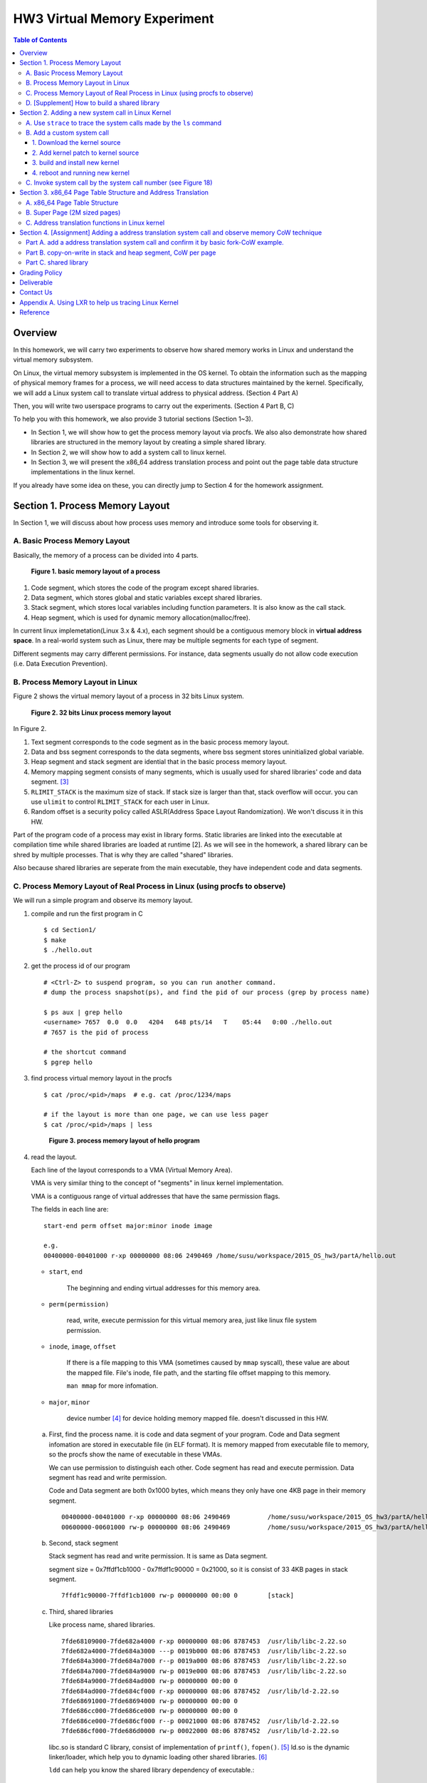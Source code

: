 HW3 Virtual Memory Experiment
=============================

.. contents:: Table of Contents

Overview
--------
In this homework, we will carry two experiments to observe how shared memory works in Linux and understand the virtual memory subsystem.

On Linux, the virtual memory subsystem is implemented in the OS kernel. To obtain the information such as the mapping of physical memory frames for a process, we will need access to data structures maintained by the kernel. Specifically, we will add a Linux system call to translate virtual address to physical address. (Section 4 Part A)

Then, you will write two userspace programs to carry out the experiments. (Section 4 Part B, C)

To help you with this homework, we also provide 3 tutorial sections (Section 1~3).

- In Section 1, we will show how to get the process memory layout via procfs.
  We also also demonstrate how shared libraries are structured in the memory layout by creating a simple shared library.

- In Section 2, we will show how to add a system call to linux kernel.

- In Section 3, we will present the x86_64 address translation process and point out the page table data structure implementations in the linux kernel.

If you already have some idea on these, you can directly jump to Section 4 for the homework assignment.

Section 1. Process Memory Layout
--------------------------------

In Section 1, we will discuss about how process uses memory and introduce some tools for observing it.

A. Basic Process Memory Layout
~~~~~~~~~~~~~~~~~~~~~~~~~~~~~~~~~~~

Basically, the memory of a process can be divided into 4 parts. 

.. figure:: pic/theoretical_mem_layout.png
   :scale: 100%

   **Figure 1. basic memory layout of a process**

1. Code segment, which stores the code of the program except shared libraries.
2. Data segment, which stores global and static variables except shared libraries.
3. Stack segment, which stores local variables including function parameters. It is also know as the call stack.
4. Heap segment, which is used for dynamic memory allocation(malloc/free).

In current linux implemetation(Linux 3.x & 4.x), each segment should be a contiguous memory block in **virtual address space**.
In a real-world system such as Linux, there may be multiple segments for each type of segment.

Different segments may carry different permissions. For instance, data segments usually do not allow code execution (i.e. Data Execution Prevention).

B. Process Memory Layout in Linux
~~~~~~~~~~~~~~~~~~~~~~~~~~~~~~~~~

Figure 2 shows the virtual memory layout of a process in 32 bits Linux system. 

.. figure:: pic/linuxFlexibleAddressSpaceLayout.png

   **Figure 2. 32 bits Linux process memory layout**

In Figure 2. 

1. Text segment corresponds to the code segment as in the basic process memory layout.
2. Data and bss segment corresponds to the data segments, where bss segment stores uninitialized global variable.
3. Heap segment and stack segment are idential that in the basic process memory layout.
4. Memory mapping segment consists of many segments, which is usually used for shared libraries' code and data segment. [3]_
5. ``RLIMIT_STACK`` is the maximum size of stack. If stack size is larger than that, stack overflow will occur. you can use ``ulimit`` to control ``RLIMIT_STACK`` for each user in Linux.
6. Random offset is a security policy called ASLR(Address Space Layout Randomization). We won't discuss it in this HW.

Part of the program code of a process may exist in library forms. Static libraries are linked into the executable at compilation time while shared libraries are loaded at runtime [2]. As we will see in the homework, a shared library can be shred by multiple processes. That is why they are called "shared" libraries.

Also because shared libraries are seperate from the main executable, they have independent code and data segments.

C. Process Memory Layout of Real Process in Linux (using procfs to observe)
~~~~~~~~~~~~~~~~~~~~~~~~~~~~~~~~~~~~~~~~~~~~~~~~~~~~~~~~~~~~~~~~~~~~~~~~~~~

We will run a simple program and observe its memory layout.

1. compile and run the first program in C

   ::

     $ cd Section1/
     $ make
     $ ./hello.out

2. get the process id of our program

   ::
    
     # <Ctrl-Z> to suspend program, so you can run another command.
     # dump the process snapshot(ps), and find the pid of our process (grep by process name)

     $ ps aux | grep hello
     <username> 7657  0.0  0.0   4204   648 pts/14   T    05:44   0:00 ./hello.out
     # 7657 is the pid of process

     # the shortcut command
     $ pgrep hello

3. find process virtual memory layout in the procfs

   ::

     $ cat /proc/<pid>/maps  # e.g. cat /proc/1234/maps

     # if the layout is more than one page, we can use less pager
     $ cat /proc/<pid>/maps | less

   .. figure:: pic/procfs_map_hello.png
      :scale: 50%

      **Figure 3. process memory layout of hello program**

4. read the layout.

   Each line of the layout corresponds to a VMA (Virtual Memory Area).

   VMA is very similar thing to the concept of "segments" in linux kernel implementation.

   VMA is a contiguous range of virtual addresses that have the same permission flags.

   The fields in each line are::
   
       start-end perm offset major:minor inode image

       e.g.
       00400000-00401000 r-xp 00000000 08:06 2490469 /home/susu/workspace/2015_OS_hw3/partA/hello.out
     
   - ``start``, ``end``
    
      The beginning and ending virtual addresses for this memory area.

   - ``perm(permission)``

      read, write, execute permission for this virtual memory area, just like linux file system permission.
   
   - ``inode``, ``image``, ``offset``

      If there is a file mapping to this VMA (sometimes caused by ``mmap`` syscall), these value are about the mapped file.
      File's inode, file path, and the starting file offset mapping to this memory.

      ``man mmap`` for more infomation.
     
   - ``major``, ``minor``

      device number [4]_ for device holding memory mapped file. doesn't discussed in this HW.

   a. First, find the process name. it is code and data segment of your program.
      Code and Data segment infomation are stored in executable file (in ELF format).
      It is memory mapped from executable file to memory, so the procfs show the name of executable in these VMAs.

      We can use permission to distinguish each other.
      Code segment has read and execute permission.
      Data segment has read and write permission.

      Code and Data segment are both 0x1000 bytes, which means they only have one 4KB page in their memory segment.

      :: 

         00400000-00401000 r-xp 00000000 08:06 2490469          /home/susu/workspace/2015_OS_hw3/partA/hello.out
         00600000-00601000 rw-p 00000000 08:06 2490469          /home/susu/workspace/2015_OS_hw3/partA/hello.out

   b. Second, stack segment

      Stack segment has read and write permission. It is same as Data segment.

      segment size = 0x7ffdf1cb1000 - 0x7ffdf1c90000 = 0x21000, so it is consist of 33 4KB pages in stack segment.
      :: 

         7ffdf1c90000-7ffdf1cb1000 rw-p 00000000 00:00 0        [stack]

   c. Third, shared libraries
    
      Like process name, shared libraries.
      ::

         7fde68109000-7fde682a4000 r-xp 00000000 08:06 8787453  /usr/lib/libc-2.22.so
         7fde682a4000-7fde684a3000 ---p 0019b000 08:06 8787453  /usr/lib/libc-2.22.so
         7fde684a3000-7fde684a7000 r--p 0019a000 08:06 8787453  /usr/lib/libc-2.22.so
         7fde684a7000-7fde684a9000 rw-p 0019e000 08:06 8787453  /usr/lib/libc-2.22.so
         7fde684a9000-7fde684ad000 rw-p 00000000 00:00 0 
         7fde684ad000-7fde684cf000 r-xp 00000000 08:06 8787452  /usr/lib/ld-2.22.so
         7fde68691000-7fde68694000 rw-p 00000000 00:00 0 
         7fde686cc000-7fde686ce000 rw-p 00000000 00:00 0 
         7fde686ce000-7fde686cf000 r--p 00021000 08:06 8787452  /usr/lib/ld-2.22.so
         7fde686cf000-7fde686d0000 rw-p 00022000 08:06 8787452  /usr/lib/ld-2.22.so

      libc.so is standard C library, consist of implementation of ``printf()``, ``fopen()``. [5]_
      ld.so is the dynamic linker/loader, which help you to dynamic loading other shared libraries. [6]_

      ``ldd`` can help you know the shared library dependency of executable.::

         # dependency of hello.out
         $ ldd hello.out
         # linux-vdso.so is about fast system call(int 0x80 is slow) in linux [7]

         # dependency of commands
         # executable path of command
         $ which ls
         # ldd <executable path of ls>
         $ ldd `which ls`
       
   d. Last, others, doesn't discuss in this HW

5. close the program::

      # foreground the suspend program
      $ fg

      <ENTER> to finish the program.

Then, run second program(sorting_number.out) with same step, you will observe heap.
The malloc size of second program is decided by arguments.::

    $ ./sorting_number [num] # malloc num*sizeof(int) byte

At last, run third program, we can observe relation between C pointer address and procfs's virtual memory address::

    $ cd process_in_memory/

    # build a program process_in_memory and a shared library libpim.so.1
    $ make clean all
    # set library path to current working directory, so loader can find shared library libpim.so.1
    $ export LD_LIBRARY_PATH=`pwd`
    # running a program
    $ ./process_in_memory

    # suspend program and get process memory layout
    $ <Ctrl-Z>
    $ cat /proc/`pgrep process`/maps

.. figure:: pic/process_in_memory.png
   :scale: 50%

   **Figure 4. process_in_memory output**

.. figure:: pic/process_in_memory_procfs.png
   :scale: 50%

   **Figure 5. process_in_memory procfs**

The evaluation is like Figure 4 and Figure 5.

We can found the program print variable address ``0x600cfc`` in data segment, and procfs shows that ``0x600000`` to ``0x601000`` is the virtual address range of data segment. We verify that pointer is match to procfs memory map.

In the same way, we can found executable and shared library's code/data/stack/heap segment location in procfs map.

Printing code segment is using a technique named inline assembly. 
Use it to running x86 assembly code in C code to print processor's program counter register (register ``rip`` in x86_64).

D. [Supplement] How to build a shared library
~~~~~~~~~~~~~~~~~~~~~~~~~~~~~~~~~~~~~~~~~~~~~

Reference [2]_ is our good friend. :)

Section 2. Adding a new system call in Linux Kernel
---------------------------------------------------

Modern operating systems such as Windows and Linux are structured into two spaces: user space and kernel space.
Most of the operating system functions are implemented in the kernel.
Programs in the user space have to use appropriate system calls to invoke the corresponding kernel functions.
In this homework, we will take a closer look at the system call mechanism by tracing system calls made by a user process calls.
We will then demonstrate how to implement a new system call on Ubuntu Linux.

A. Use ``strace`` to trace the system calls made by the ``ls`` command
~~~~~~~~~~~~~~~~~~~~~~~~~~~~~~~~~~~~~~~~~~~~~~~~~~~~~~~~~~~~~~~~~~~~~~

1. Use ``strace``::

   $ strace ls 2>& strace.txt

2. Open/Cat the output file ``strace.txt`` (e.g. Figure 6)

.. figure:: pic/strace_cmd_ex.png
   :scale: 50%

   **Figure 6. screenshot of strace command**

3. You can see all the system calls made by the ls command in sequential order.
   For instance, in Figure 6, we can see that the ls command has invoked the execve, brk, access, and mmap system calls.

B. Add a custom system call
~~~~~~~~~~~~~~~~~~~~~~~~~~~

1. Download the kernel source
"""""""""""""""""""""""""""""

A. find the kernel version::

      $ uname -r
      3.19.0-25-generic
      # 3.19.0 is origin linux kernel version, 25 is version of ubuntu 14.04.3's distrbution patch to linux 3.19.0

B. download kernel source

   In this homework, we use vanilla linux kernel instead of distribution kernel because we only do something simple.
   So, we should go to linux kernel maintain site(``kernel.org``) to download kernel source.

   ``kernel.org`` website

        .. figure:: pic/kernel_org.png
           :scale: 50%

           Figure 7.

   - Go to location to download from HTTP 

        .. figure:: pic/kernel_org_http.png
           :scale: 50%

           Figure 8.

   - Go to ``linux/kernel/v3.0``
   - find ``3.19.tar`` in website

        .. figure:: pic/kernel_319.png
           :scale: 50%

           Figure 9.

   - download ``tar.gz`` or ``tar.xz`` (they are only different from encryption method)
   - unpack and decryption::

        $ tar -xvf linux-3.19.tar.gz
        # decrypt directory linux-3.19/ at current working directory.

2. Add kernel patch to kernel source
""""""""""""""""""""""""""""""""""""
   
A. Add a custom system call to the syscall table (see Figure 10)::

   $ vim [source code directory]/arch/x86/syscalls/syscall_64.tbl

.. figure:: pic/syscall_table.png
   :scale: 75%
  
   **Figure 10. add a system call ‘sayhello’ to syscall table**

B. Add the system call function prototype to the syscall interface (see Figure 11)::

   $ vim [source code directory]/include/linux/syscalls.h
   
.. figure:: pic/syscall_prototype.png
   :scale: 75%

   **Figure 11. add the system call ‘sayhello’ function prototype to the syscall interface**

C. Implement the custom system call definition (see Figure 12)::

   $ vim [source code directory]/kernel/sayhello.c

.. figure:: pic/syscall_definition.png
   :scale: 75%
  
   **Figure 12. implement the system call ‘sayhello’**

D. Modify the Makefile, add system call definition to build system config(e.g. Figure 13)::

   $ vim [source code directory]/kernel/Makefile

.. figure:: pic/kernel_makefile.png
   :scale: 75%

   **Figure 13. modify the Makefile**

E. [important to do] giving the patched kernel unique name, for easily install in next step (see Figure 14.)::

   $ vim [source code directory]/Makefile

.. figure:: pic/kernel_extra_version.png
   :scale: 75%

   **Figure 14. modify kernel extra version to give patched kernel unique name**

Adding a patch to linux kernel source is something like adding a patch to general C project.
To add new function ``sayhello`` into C project, we need to add function prototype in the header file(``syscall.h``) and function definition in the C source file(``sayhello.c``).
To add new C source file ``sayhello.c`` into C project, we sometimes need to modify project build system config(``Makefile``) to add this c file.
Only a syscall table is the design we rarely found in general C project.

3. build and install new kernel
"""""""""""""""""""""""""""""""

A. clean project config file and building object(result and intermidiate executables and object codes)::

      $ make mrproper clean

      # ``make mrproper clean`` means ``make mrproper``, then ``make clean``. 
      # ``make clean all`` or others are also using this rule.

B. generate build config file (at ``.config``) of linux kernel source code. we use x86 default config here::

      $ make x86_64_defconfig

C. build linux kernel executable, kernel image and linux kernel modules::

      $ make vmlinux bzimage modules
      # build kernel executable at vmlinux
      # build kernel image at arch/x86/boot/bzImage
      # build kernel modules at module's local directories

      # or you can use multiprocess for faster parallel build
      # using 4 process for example
      $ make -j4 vmlinux bzimage modules

D. install kernel and kernel modules, and modify grub to add boot option of new kernel::

      $ sudo make modules_install install
      # install kernel module at /lib/modules/3.19.0_sayhello
      # install kernel at /boot/vmlinuz-3.19.0_sayhello
      # with initramfs, kernel config, memtest, and System tap at /boot/
      # add 3.19.0_sayhello kernel at boot option by modifying /boot/grub/grub.cfg

E. setting boot option non-hidden and wait for 10 sec::

      # add comments to GRUB_HIDDEN_TIMEOUT=0 at /etc/default/grub. see figure 15
      $ sudo vim /etc/default/grub

      # apply update to /boot/grub/grub.cfg
      $ sudo update-grub

   .. figure:: pic/grub_hidden_menu.png
      :scale: 75%

      **Figure 15. close grub hidden menu**

Every time you modify the kernel source (fix bug or ... etc), you can just repeat step C ~ E for building new kernel.
You do not need to run ``make clean`` if you just modify few code of kernel source without modifying ``Makefile``. You build it faster.
Otherwise, if you modify ``Makefile`` after running ``make clean``, please re-run ``make clean`` to remove the previous build object files.

run ``make help`` will help you learn more about make options of linux kernel source.

4. reboot and running new kernel
""""""""""""""""""""""""""""""""

.. figure:: pic/boot_menu1.png
   :scale: 50%

   **Figure 16. grub boot menu**

.. figure:: pic/boot_menu2.png
   :scale: 50%

   **Figure 17. grub boot menu**

C. Invoke system call by the system call number (see Figure 18)
~~~~~~~~~~~~~~~~~~~~~~~~~~~~~~~~~~~~~~~~~~~~~~~~~~~~~~~~~~~~~~~

1. Include the following header files::
   
    #include <unistd.h>
    #include <sys/syscall.h>
   
2. Use function 'syscall' to invoke system call::

    Usage: syscall(int [syscall number], [parameters to syscall])

   .. figure:: pic/use_syscall.png
      :scale: 75%

      **Figure 18. invoke a system call in a program**

   
   For detailed information of syscall, please check Linux man pages::

      $ man syscall

3. After running the code, you can use ``dmesg`` to see the messages output from printk (e.g. Figure 19)::

    $ dmesg

   .. figure:: pic/dmesg_log_syscall.png
      :scale: 75%

      **Figure 19. the ‘printk’ messages from ‘sayhello’ system call**

Section 3. x86_64 Page Table Structure and Address Translation
--------------------------------------------------------------

When using virtual memory, every process will have its own memory space.
For example in Figure 20, the address 0x400254 in process A is pointed to physical address 0x100000 but in process B address 0x400254 may be pointed to physical address 0x300000.

.. figure:: pic/virtual_memory.png
   :scale: 50%

   **Figure 20. Virtual Memory(Modified from Wikipedia)**

A.  x86_64 Page Table Structure
~~~~~~~~~~~~~~~~~~~~~~~~~~~~~~~

We will demonstrate how a virtual address is translated into a physical address on x86_64 architecture with 4KB pages.

.. figure:: pic/64_bits_page_table_overview.png
   :scale: 50%

   **Figure 21. 64 bits page table overview**

Figure 21 is the page table structure on x86_64.
You can see that there are 4 levels of address translation.
Figure 22 shows how a virtual address gets converted to the physical address.
(Note. 
You can observe that there are 9 bits for each offset(except address offset). 
This means that there are 512(2^9) entries in one page table (Because each page is 4K bytes, that means each page table entry is 64 bits).

.. figure:: pic/va_to_pa.png
   :scale: 50%

   **Figure 22. Virtual address to physical address**

B. Super Page (2M sized pages)
~~~~~~~~~~~~~~~~~~~~~~~~~~~~~~

Not all memory pages are 4K in size.
For instance, the system_call_table is placed on a 2M page, and a 2M page is often referred to as a super page (as opposed to a 4KB small page).
How can we locate a 2M page? It is almost the same as locating a 4k page except that we only need to walk 3 levels of page tables to locate a 2M page.
There is no need for the 4th level page table in locating the physical address of a 2MB page, and we can say that the PMD is in fact the PTE for 2MB pages.
Linux kernel uses the ``int pmd_large(pmd_t *pmd)`` function to determine if a PMD points to the 2M page.
If pmd_large() return 0, it means that the page is not a PTE for a 2M page so you will have to walk theforth level page table;
otherwise, the PMD is the last level of page table of a 2MB page.

C. Address translation functions in Linux kernel
~~~~~~~~~~~~~~~~~~~~~~~~~~~~~~~~~~~~~~~~~~~~~~~~

Linux kernel has some useful functions and structures (defined in ``arch/x86/include/asm/pgtable.h``) to help translate virtual address to physical address.

.. figure:: pic/functions_of_address_translation.png

   **Figure 23. Functions of address translation in Linux**

.. figure:: pic/example_of_address_translation.png
   
   **Figure 24. Example of address translation**

Figure 24 is an example of how to lookup the first level page table. 
The rest of translation is pretty much the same.

You can finish the HW with only Section 3 message.

Also, you can trace Linux kernel to understand these structures and functions more.
LXR [8]_ is our good friend to trace linux kernel. See Appendix A. for example.

Section 4. [Assignment] Adding a address translation system call and observe memory CoW technique
-------------------------------------------------------------------------------------------------

Part A. add a address translation system call and confirm it by basic fork-CoW example.
~~~~~~~~~~~~~~~~~~~~~~~~~~~~~~~~~~~~~~~~~~~~~~~~~~~~~~~~~~~~~~~~~~~~~~~~~~~~~~~~~~~~~~~
NOTE: For all example code, please modify system call number(Macro ``SYSCALL_NUM_LOOKUP_PADDR``) to match the number you add to kernel system call table.

You’ve learned in the class that the fork system call can be used to create a child process.
In essence, the fork system call creates a separate address space for the child process.
The child process has an exact copy of all the memory segments of the parent process.
The copying is obviously a time consuming process.
As a result, to reduce the overhead of memory copying, most fork implementation (including the one in Linux kernel) adopts the so-called copy-on-write strategy.
The memory pages of the child process are initially mapped to the same physical frames of the parent process.
Only when a child process memory page is about to be overwritten, will a new physical copy of that be created, so the modification on that page by one process will not be seen by the other process.

In the Part A, you are asked to verify the copy-on-write behavior of fork system call.
Specifically, you need to complete one task.

**Implement a custom system call to translate a virtual address to physical address.**

You first need to implement a system call that translates a virtual address to the corresponding physical address.
The inputs are ``pid`` (process id) and a ``virtual address``.
A template (named ``PartA_kernel_patch/lookup_paddr.c``) will help you complete the task.
You just need to add the necessary code in it, integrate the template file into the kernel source, and rebuild the kernel.
You can then test the effect of the system call following the same steps in Section 2.

``PartA_user_test_program/basic_fork_ex.c`` is testing code for this system call. You need to verify the correctness of system call by it.
This example confirm that "fork" uses copy-on-write in the creation of child process address space, using heap segment as example.

The expected evaluation is like Figure 25.

.. figure:: pic/fork_ex_evalutation.png
   :scale: 75%
    
   **Figure 25. basic fork example for CoW strategy**

The virtual addresses of parent and child processes are initially the same. This is as expected.
After the child modifies the value of the variable ``mem_alloc`` we can see that the memory pages of the parent and the child processes bear different values. 
However, their virtual addresses are still the same.

Part B. copy-on-write in stack and heap segment, CoW per page
~~~~~~~~~~~~~~~~~~~~~~~~~~~~~~~~~~~~~~~~~~~~~~~~~~~~~~~~~~~~~

Then, we want to observe CoW strategy more clearly. Trying to observe memory CoW of each page individually, and CoW in each segment individually.

In Part B, you are asked to write a program to verify memory CoW of stack and heap segment of fork system call.
In the example program, we need to seen 4 writing operations to variable after process forking.
each of 2 writing operations makes a single page copy in stack, and each of another 2 writing operations makes it in heap.

A template (named ``stack_and_heap.c``) will help you complete the task.

The expected evaluation is like Figure 26 ~ 28. Heap buffer1 and buffer2 are both similar.

.. figure:: pic/stack_and_heap_evaluation1.png
   :scale: 75%

   **Figure 26. child use same physical page as parent**

.. figure:: pic/stack_and_heap_evaluation2.png
   :scale: 75%

   **Figure 27. simply copy stack buffer1. stack buffer2 and heap buffer are also shared pages.**

.. figure:: pic/stack_and_heap_evaluation3.png
   :scale: 75%

   **Figure 28. simply copy stack buffer2.**


Part C. shared library
~~~~~~~~~~~~~~~~~~~~~~

At last, instead of CoW strategy, we will observe the sharing of shared library.
We both know a sharing library in the memory can be divided to code and data segment, only the code segment is always shared.

To verify it, you are asked to write a program with a handmake shared library (Section 1). 
This program do a fork and write to shared library data segment, then printing physical address of shared library's code and data segment for both parent and child process.
Then we'll found same physical address in code segment and different physical address in data segment.

There isn't a template in this part. 

You can use Section 1 example (``process_in_memory``) as basement, and use the experience in Section 4 Part A, B (address translation system call) to finish this part by yourself.

The expected evaluation is like Figure 29.

.. figure:: pic/shared_library_evaluation.png
   :scale: 75%

   **Figure 29. shared library only shared code segment if the program write to all memory pages in data segment**

Grading Policy
--------------
- Section 4

  - Part A. 70%
  - Part B. 20%
  - Part C. 10%

Deliverable
-----------
- Section 4

  - Part A. ``lookup_paddr.c``
  - Part B. ``stack_and_heap.c``
  - Part C. ``shared_library/`` directory

    - A **Makefile**. You can use an example one.
    - Source files that compile, by typing ``make``, into an executable ``shared_library_test`` and dependent shared library ``libslt.so.1.0.0``.
    - Optionally, a file of name ``README`` that contains anything you wish to point out to us.

- Put all the files/directories in ``HW3_<STUDENT ID>/``, compress it to ``HW3_<STUDENT ID>.zip``, and upload it to e-campus.

Contact Us
----------
If you have any question about this homework, feel free to e-mail the TA, or knock the door of EC618.

- TA: 舒俊維 (Chun-Wei Shu)
- E-mail: u1240976.cs04g@nctu.edu.tw

Don't forget to attach your **name** and **student ID** in the e-mail, and name the subject as ``[OS] HW3 Question (<STUDENT ID>).``

Appendix A. Using LXR to help us tracing Linux Kernel
-----------------------------------------------------

.. figure:: pic/LXR_id_pgd_t.png
   :scale: 75%

   **Figure 30. LXR identifier search pgd_t**

- Source Code Navigation: just a linux kernel repository, read source code in web.
- Identifier Search: search variable name, function name, macro in linux kernel source code.
- choose linux kernel version, all minor version [9]_ after linux kernel 3.7 is available, we use 3.19.0 this time.

We'll search ``struct pgd_t`` for example. See Figure 30 first.

Because page table structure is processor-dependent(archtecture-dependent), we found many processor's code in our search. (m32r, x86, arm, mips, avr32 ... etc)

Our platform is x86_64, so we read x86 processor's code.

We found ``pgd_t`` is a struct of one member with ``pgdval_t`` type.::

   typedef struct { pgdval_t pgd; } pgd_t;

Then, we'll find what is ``pgdval_t``. To search ``pgdval_t``, we'll find 3 files related to x86. (Figure 31)

.. figure:: pic/LXR_id_pgdval_t.png
   :scale: 75%

   **Figure 31. LXR identifier search pgdval_t**

No matter which file we use in x86_64, we can observe 3 file definition first.::

    typedef unsigned long   pgdval_t; // pgtable-2level_types.h
    typedef u64             pgdval_t; // pgtable-3level_types.h
    typedef unsigned long   pgdval_t; // pgtable_64_types.h

``u64`` is fixed sized integer macro in linux kernel, simply means 64 bits unsigned integer.

x86_64 in Unix-like platform (e.g. Linux) use LP64 data model [10]_, which means ``unsigned long`` is 64 bits integer.

Thus, in three definitions, ``pgdval_t`` are all simply a 64 bits unsigned integer.

We know that ``pgd_t`` is simply a 64 bits unsigned integer in a ``struct``.
In reality, linux kernel usually use ``pgd_t`` type variable to store value of 1st level page table entry (entry is also 64 bits, see Section 3. Part A). ``pgd_value()`` will return this entry's value in ``unsigned long`` type.
``pud_t``, ``pmd_t``, ``pte_t`` is similar to ``pgd_t``.

To trace the ``*_offset()`` function like this way, you may found that offset function just does the work of getting entry value, doing bitwise operation, and using pointer deference to get next level entry value.

4 level translation operation is similar to doing 4 times of pointer deferencing.

If you are curious about 3 definition of ``pgdval_t`` in x86 platform, please see reference [11]_.

Reference
---------
.. [1] Another way for library is to have an entry point, but an entry point is shadowed when it is used as a library.
       The entry point is used when it is run as a standalone program. 

       That is, this library is both a library and a standalone program simultaneously.

       In binary level, position independent executable use this concept.

       In high level programming language, python's feature ``if __name__ == "__main__":`` use this concept.

.. [2] static, shared, and dynamic loaded library.

       Shared library can be really dynamic loaded by dl-series function, without compile time hinting.

       `[LinuxDev] cole945 [心得] 用 gcc 自製 Library <https://www.ptt.cc/bbs/LinuxDev/M.1162669989.A.2E6.html>`_

.. [3] However, not just for shared libraries, every ``mmap`` system call without assigning mapping address will use this segment.

       e.g. memory allocation (``malloc``) with size larger than ``M_MMAP_THRESHOLD`` will use this segments instead of heap, in the current glibc ``malloc`` implementation. 

       see `man mmap <http://man7.org/linux/man-pages/man2/mmap.2.html>`_, `man mallopt <http://man7.org/linux/man-pages/man3/mallopt.3.html>`_ for more infomation.

.. [4] linux device number

       ch2.2 device number of `link <http://tldp.org/HOWTO/Partition/devices.html>`_
       
.. [5] C standard library functions in <math.h> is the only exception, their implemenation is at libc.so.

.. [6] `man ld.so <http://man7.org/linux/man-pages/man8/ld.so.8.html>`_

.. [7] `man vdso <http://man7.org/linux/man-pages/man7/vdso.7.html>`_

.. [8] `lxr <http://lxr.free-electrons.com/>`_

.. [9] Program Version Numbering. X.Y.Z (MAJOR.MINOR.PATCH) is one common style of it. Three number has different meaning to software API compatibility.

       For more infomation, see the link `semantic version <http://semver.org/>`_.

.. [10] 64 bits data models: https://en.wikipedia.org/wiki/64-bit_computing#64-bit_data_models
       
        Data model is important concept because it may be the only way to know the size of non-fixed sized integer(tranditional integer) in C.

        Integer size in C/C++ is an annoying topic. The following link gives some info `一個長整數各自表述 (in 64-bit system) <http://dada.tw/2008/04/18/85/>`_

.. [11] 4 layer translation in Linux Kernel for x86, x86+PAE, x86_64 architecture: https://lwn.net/Articles/117749/ 
